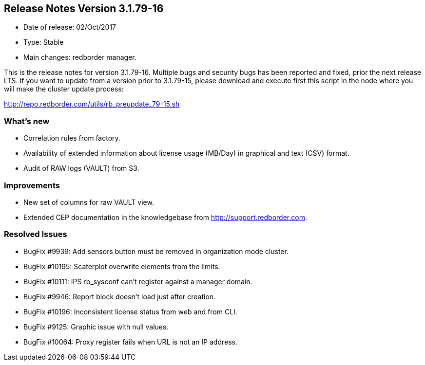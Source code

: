 == **Release Notes Version 3.1.79-16**

* Date of release: 02/Oct/2017
* Type: Stable
* Main changes: redborder manager.

This is the release notes for version 3.1.79-16.
Multiple bugs and security bugs has been reported and fixed, prior the next release LTS.
If you want to update from a version prior to 3.1.79-15, please download and
execute first this script in the node where you will make the cluster update process:

http://repo.redborder.com/utils/rb_preupdate_79-15.sh

=== What's new

* Correlation rules from factory.
* Availability of extended information about license usage (MB/Day) in graphical and text (CSV) format.
* Audit of RAW logs (VAULT) from S3.

=== Improvements

* New set of columns for raw VAULT view.
* Extended CEP documentation in the knowledgebase from http://support.redborder.com.

=== Resolved Issues

* BugFix #9939: Add sensors button must be removed in organization mode cluster.
* BugFix #10195: Scaterplot overwrite elements from the limits.
* BugFix #10111: IPS rb_sysconf can't register against a manager domain.
* BugFix #9946: Report block doesn't load just after creation.
* BugFix #10196: Inconsistent license status from web and from CLI.
* BugFix #9125: Graphic issue with null values.
* BugFix #10064: Proxy register fails when URL is not an IP address.

